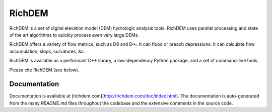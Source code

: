 RichDEM
=======

RichDEM is a set of digital elevation model (DEM) hydrologic analysis tools.
RichDEM uses parallel processing and state of the art algorithms to quickly
process even very large DEMs.

RichDEM offers a variety of flow metrics, such as D8 and D∞. It can flood or
breach depressions. It can calculate flow accumulation, slops, curvatures, &c.

RichDEM is available as a performant C++ library, a low-dependency Python
package, and a set of command-line tools.

Please cite RichDEM (see below).

Documentation
-------------

Documentation is available at [richdem.com](http://richdem.com/doc/index.html).
The documentation is auto-generated from the many `README.md` files throughout
the codebase and the extensive comments in the source code.
